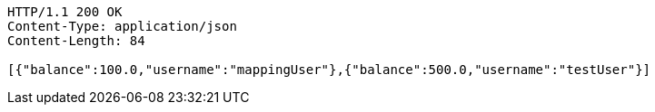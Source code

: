 [source,http,options="nowrap"]
----
HTTP/1.1 200 OK
Content-Type: application/json
Content-Length: 84

[{"balance":100.0,"username":"mappingUser"},{"balance":500.0,"username":"testUser"}]
----
